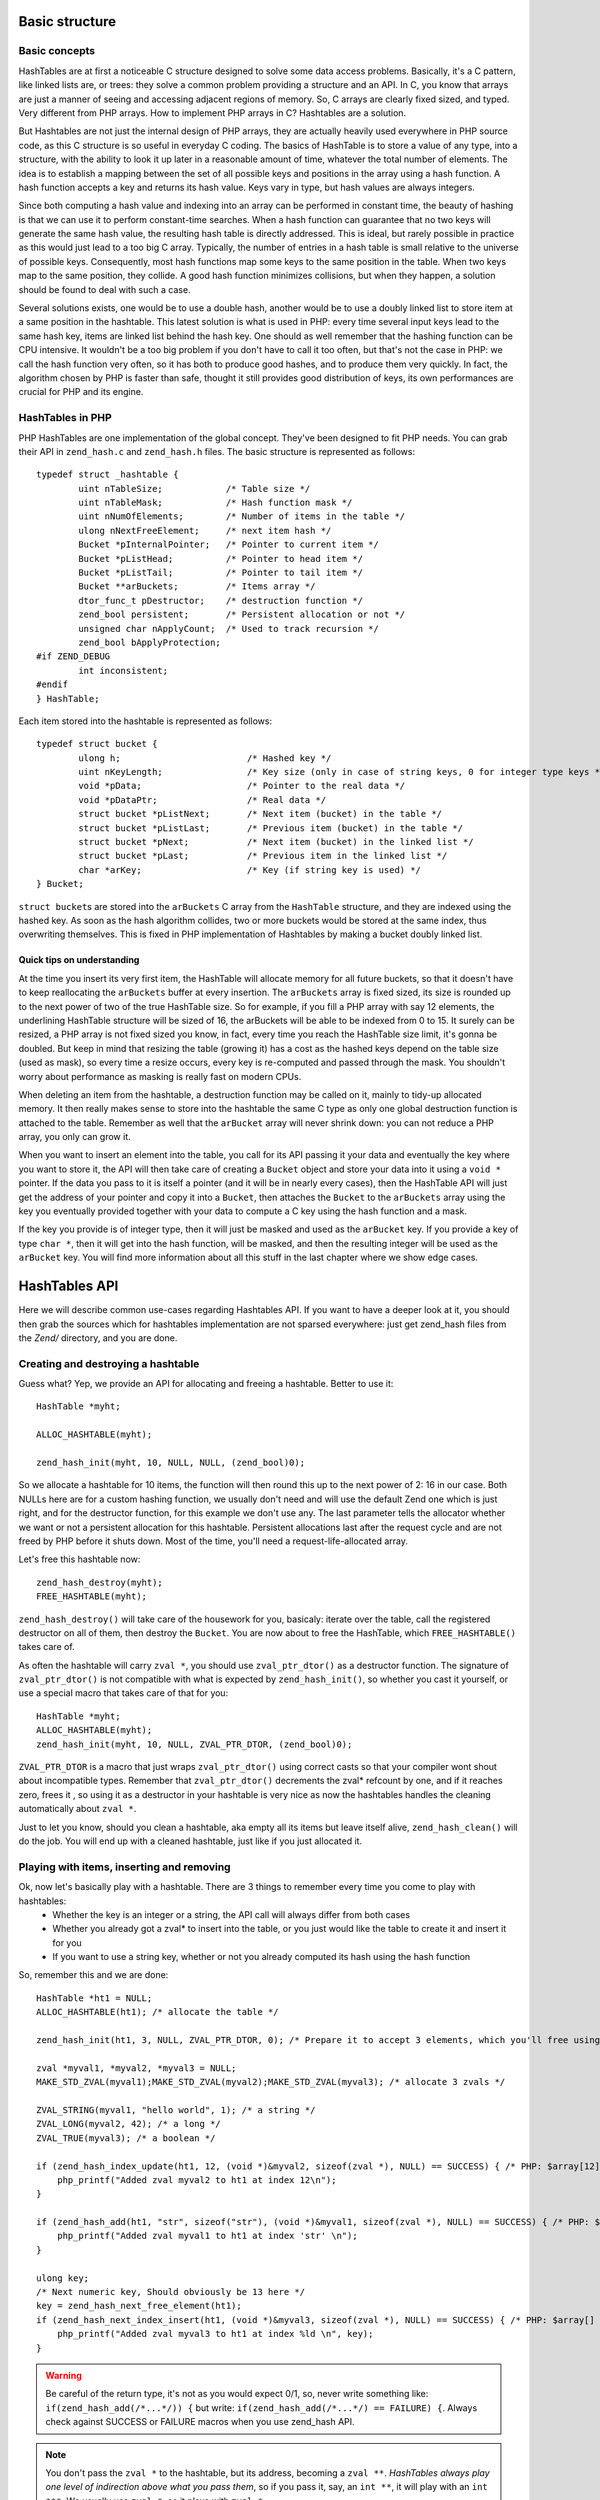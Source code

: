 Basic structure
===============

Basic concepts
--------------

HashTables are at first a noticeable C structure designed to solve some data access problems. Basically, it's a C
pattern, like linked lists are, or trees: they solve a common problem providing a structure and an API. In C, you know
that arrays are just a manner of seeing and accessing adjacent regions of memory. So, C arrays are clearly fixed sized,
and typed. Very different from PHP arrays. How to implement PHP arrays in C? Hashtables are a solution.

But Hashtables are not just the internal design of PHP arrays, they are actually heavily used everywhere in PHP source
code, as this C structure is so useful in everyday C coding. The basics of HashTable is to store a value of any type,
into a structure, with the ability to look it up later in a reasonable amount of time, whatever the total number of
elements. The idea is to establish a mapping between the set of all possible keys and positions in the array using a
hash function. A hash function accepts a key and returns its hash value. Keys vary in type, but hash values are always
integers.

Since both computing a hash value and indexing into an array can be performed in constant time, the beauty of hashing is
that we can use it to perform constant-time searches. When a hash function can guarantee that no two keys will generate
the same hash value, the resulting hash table is directly addressed. This is ideal, but rarely possible in practice as
this would just lead to a too big C array. Typically, the number of entries in a hash table is small relative to the
universe of possible keys. Consequently, most hash functions map some keys to the same position in the table. When two
keys map to the same position, they collide. A good hash function minimizes collisions, but when they happen, a solution
should be found to deal with such a case.

Several solutions exists, one would be to use a double hash, another would be to use a doubly linked list to store item
at a same position in the hashtable. This latest solution is what is used in PHP: every time several input keys lead to
the same hash key, items are linked list behind the hash key. One should as well remember that the hashing function can
be CPU intensive. It wouldn't be a too big problem if you don't have to call it too often, but that's not the case in
PHP: we call the hash function very often, so it has both to produce good hashes, and to produce them very quickly. In
fact, the algorithm chosen by PHP is faster than safe, thought it still provides good distribution of keys, its own
performances are crucial for PHP and its engine.

HashTables in PHP
-----------------

PHP HashTables are one implementation of the global concept. They've been designed to fit PHP needs.
You can grab their API in ``zend_hash.c`` and ``zend_hash.h`` files. The basic structure is represented as follows::

    typedef struct _hashtable {
	    uint nTableSize;            /* Table size */
	    uint nTableMask;            /* Hash function mask */
	    uint nNumOfElements;        /* Number of items in the table */
	    ulong nNextFreeElement;     /* next item hash */
	    Bucket *pInternalPointer;   /* Pointer to current item */
	    Bucket *pListHead;          /* Pointer to head item */
	    Bucket *pListTail;          /* Pointer to tail item */
	    Bucket **arBuckets;         /* Items array */
	    dtor_func_t pDestructor;    /* destruction function */
	    zend_bool persistent;       /* Persistent allocation or not */
	    unsigned char nApplyCount;  /* Used to track recursion */
	    zend_bool bApplyProtection;
    #if ZEND_DEBUG
	    int inconsistent;
    #endif
    } HashTable;

Each item stored into the hashtable is represented as follows::

    typedef struct bucket {
	    ulong h;                        /* Hashed key */
	    uint nKeyLength;                /* Key size (only in case of string keys, 0 for integer type keys */
	    void *pData;                    /* Pointer to the real data */
	    void *pDataPtr;                 /* Real data */
	    struct bucket *pListNext;       /* Next item (bucket) in the table */
	    struct bucket *pListLast;       /* Previous item (bucket) in the table */
	    struct bucket *pNext;           /* Next item (bucket) in the linked list */
	    struct bucket *pLast;           /* Previous item in the linked list */
	    char *arKey;                    /* Key (if string key is used) */
    } Bucket;

``struct bucket``\s are stored into the ``arBuckets`` C array from the ``HashTable`` structure, and they are indexed
using the hashed key. As soon as the hash algorithm collides, two or more buckets would be stored at the same index,
thus overwriting themselves. This is fixed in PHP implementation of Hashtables by making a bucket doubly linked list.

.. image:: ./images/php_hashtables_main.png

Quick tips on understanding
***************************

At the time you insert its very first item, the HashTable will allocate memory for all future buckets, so that it
doesn't have to keep reallocating the ``arBuckets`` buffer at every insertion. The ``arBuckets`` array is fixed sized,
its size is rounded up to the next power of two of the true HashTable size. So for example, if you fill a PHP array with
say 12 elements, the underlining HashTable structure will be sized of 16, the arBuckets will be able to be indexed from
0 to 15. It surely can be resized, a PHP array is not fixed sized you know, in fact, every time you reach the HashTable
size limit, it's gonna be doubled. But keep in mind that resizing the table (growing it) has a cost as the hashed keys
depend on the table size (used as mask), so every time a resize occurs, every key is re-computed and passed through the
mask. You shouldn't worry about performance as masking is really fast on modern CPUs.

When deleting an item from the hashtable, a destruction function may be called on it, mainly to tidy-up allocated
memory. It then really makes sense to store into the hashtable the same C type as only one global destruction function
is attached to the table. Remember as well that the ``arBucket`` array will never shrink down: you can not reduce a PHP
array, you only can grow it.

When you want to insert an element into the table, you call for its API passing it your data and eventually the key
where you want to store it, the API will then take care of creating a ``Bucket`` object and store your data into it
using a ``void *`` pointer. If the data you pass to it is itself a pointer (and it will be in nearly every cases),
then the HashTable API will just get the address of your pointer and copy it into a ``Bucket``, then attaches the
``Bucket`` to the ``arBuckets`` array using the key you eventually provided together with your data to compute a C key
using the hash function and a mask.

If the key you provide is of integer type, then it will just be masked and used as the ``arBucket`` key. If you provide
a key of type ``char *``, then it will get into the hash function, will be masked, and then the resulting integer will
be used as the ``arBucket`` key. You will find more information about all this stuff in the last chapter where we show
edge cases.

HashTables API
==============

Here we will describe common use-cases regarding Hashtables API. If you want to have a deeper look at it, you should
then grab the sources which for hashtables implementation are not sparsed everywhere: just get zend_hash files from the
*Zend/* directory, and you are done.

Creating and destroying a hashtable
-----------------------------------

Guess what? Yep, we provide an API for allocating and freeing a hashtable. Better to use it::

    HashTable *myht;

    ALLOC_HASHTABLE(myht);

    zend_hash_init(myht, 10, NULL, NULL, (zend_bool)0);

So we allocate a hashtable for 10 items, the function will then round this up to the next power of 2: 16 in our case.
Both NULLs here are for a custom hashing function, we usually don't need and will use the default Zend one which is just
right, and for the destructor function, for this example we don't use any. The last parameter tells the allocator whether
we want or not a persistent allocation for this hashtable. Persistent allocations last after the request cycle and are
not freed by PHP before it shuts down. Most of the time, you'll need a request-life-allocated array.

Let's free this hashtable now::

    zend_hash_destroy(myht);
    FREE_HASHTABLE(myht);

``zend_hash_destroy()`` will take care of the housework for you, basicaly: iterate over the table, call the registered
destructor on all of them, then destroy the ``Bucket``. You are now about to free the HashTable, which
``FREE_HASHTABLE()`` takes care of.

As often the hashtable will carry ``zval *``, you should use ``zval_ptr_dtor()`` as a destructor function. The
signature of ``zval_ptr_dtor()`` is not compatible with what is expected by ``zend_hash_init()``, so whether you cast it
yourself, or use a special macro that takes care of that for you::

    HashTable *myht;
    ALLOC_HASHTABLE(myht);
    zend_hash_init(myht, 10, NULL, ZVAL_PTR_DTOR, (zend_bool)0);

``ZVAL_PTR_DTOR`` is a macro that just wraps ``zval_ptr_dtor()`` using correct casts so that your compiler wont shout
about incompatible types. Remember that ``zval_ptr_dtor()`` decrements the zval* refcount by one, and if it reaches
zero, frees it , so using it as a destructor in your hashtable is very nice as now the hashtables handles the cleaning
automatically about ``zval *``.

Just to let you know, should you clean a hashtable, aka empty all its items but leave itself alive,
``zend_hash_clean()`` will do the job. You will end up with a cleaned hashtable, just like if you just allocated it.

Playing with items, inserting and removing
------------------------------------------

Ok, now let's basically play with a hashtable. There are 3 things to remember every time you come to play with hashtables:
 * Whether the key is an integer or a string, the API call will always differ from both cases
 * Whether you already got a zval* to insert into the table, or you just would like the table to create it and insert it
   for you
 * If you want to use a string key, whether or not you already computed its hash using the hash function

So, remember this and we are done::

    HashTable *ht1 = NULL;
    ALLOC_HASHTABLE(ht1); /* allocate the table */

    zend_hash_init(ht1, 3, NULL, ZVAL_PTR_DTOR, 0); /* Prepare it to accept 3 elements, which you'll free using ZVAL_PTR_DTOR callback */

    zval *myval1, *myval2, *myval3 = NULL;
    MAKE_STD_ZVAL(myval1);MAKE_STD_ZVAL(myval2);MAKE_STD_ZVAL(myval3); /* allocate 3 zvals */

    ZVAL_STRING(myval1, "hello world", 1); /* a string */
    ZVAL_LONG(myval2, 42); /* a long */
    ZVAL_TRUE(myval3); /* a boolean */

    if (zend_hash_index_update(ht1, 12, (void *)&myval2, sizeof(zval *), NULL) == SUCCESS) { /* PHP: $array[12] = 42 */
        php_printf("Added zval myval2 to ht1 at index 12\n");
    }

    if (zend_hash_add(ht1, "str", sizeof("str"), (void *)&myval1, sizeof(zval *), NULL) == SUCCESS) { /* PHP: $array['str'] = 'hello world' */
        php_printf("Added zval myval1 to ht1 at index 'str' \n");
    }

    ulong key;
    /* Next numeric key, Should obviously be 13 here */
    key = zend_hash_next_free_element(ht1);
    if (zend_hash_next_index_insert(ht1, (void *)&myval3, sizeof(zval *), NULL) == SUCCESS) { /* PHP: $array[] = true */
        php_printf("Added zval myval3 to ht1 at index %ld \n", key);
    }

.. warning:: Be careful of the return type, it's not as you would expect 0/1, so, never write something like:
    ``if(zend_hash_add(/*...*/)) {`` but write: ``if(zend_hash_add(/*...*/) == FAILURE) {``. Always check against
    SUCCESS or FAILURE macros     when you use zend_hash API.

.. note:: You don't pass the ``zval *`` to the hashtable, but its address, becoming a ``zval **``.
   *HashTables always play one level of indirection above what you pass them*, so if you pass it, say, an ``int **``,
   it will play with an ``int ***``. We usually use ``zval *``, so it plays with ``zval *``.

As you can see, it's a little bit weird to insert zvals into a hashtable. Fortunately, there exists another API witch
goal is to create and allocate the zval for us, just pass its value and you are done. What is special about this API,
is that it doesn't play directly with a hashtable itself, but expect you to embed the Hashtable into a zval as well. The
API is so fully zval-turned, but under the hood it uses zend_hash API. Playing with the zval special API, our above
example then become something like that::

    zval *ht1 = NULL;
    ALLOC_INIT_ZVAL(ht1);
    array_init(ht1, 3);

    if (add_index_long(ht1, 12, 42) == SUCCESS) {
        php_printf("Added zval of type long (42) to ht1 at index 12\n");
    }

    if (add_assoc_string(ht1, "str", "hello world", 1) == SUCCESS) {
        php_printf("Added zval of type string ('hello world') to ht1 at index 'str' \n");
    }

    /* There does not exist something like add_next_index_bool() */

.. note:: Like we said, the API is different weither the key you provide is an integer (``ulong``), or a string
   (``char *``) or if you dont provide key at all and let the implementation choose the next one for you. Mainly
   "*assoc*" means string keys, and "*index*" means integer keys.

So, depending on the case, you'll choose to use directly the zend_hash API, or go with the zval ``add_`` API.

.. note:: Remember there is no problem having told the zend_hash API we would store 3 elements (using initialisation
   function) into it: it will round up our 3 to 4, and, if we would come to add more elements, it automatically
   internally resizes itself, we have nothing to do with that when using the API.

Retrieving, deleting and checking for items
-------------------------------------------

Now we can prepare a hashtable, and feed it with data, mainly zvals. What about looking for our data now? Or checking
whether they exist or not into the table? Let's go::

    HashTable *ht1 = NULL; ALLOC_HASHTABLE(ht1);

    zend_hash_init(ht1, 8, NULL, ZVAL_PTR_DTOR, 0);

    zval *myval; MAKE_STD_ZVAL(myval);
    ZVAL_STRING(myval, "hello world", 1); /* a string */

    if (zend_hash_index_update(ht1, 12, (void *)&myval, sizeof(zval *), NULL) == FAILURE) { /* add the value to index 12 */
        zend_error(E_ERROR, "Could not add value to the hashtable");
        zend_bailout();
    }

    zval **found = NULL;

    if (zend_hash_index_find(ht1, 12, (void **)&found) == SUCCESS) {
        php_printf("Hey, seems like there is something at numeric key 12, stored it into 'found' ");
        zend_hash_index_del(ht1, 12); /* Delete the item */
    }

Same thing as if you look for a value at an integer index, or a string index, you won't use the same API call. Also,
remember we added a ``zval **`` into the hashtable (the address of a ``zval *``), so, you have to provide the 'find'
function with a ``zval **``, and as it will have to write to it, you effectively end up passing a ``zval ***`` to
'find', as being the address of your ``zval **`` storage.

Should you just want to check for existence?

::

    if (zend_hash_index_exists(ht1, 12)) {
        /* Yes! */
    }

And if you deal with string type keys, the API becomes::

    if (zend_hash_exists(ht1, "fookey", sizeof("fookey"))) { /* Returns 1 or 0, no check against macro needed */
        /* Yes! */
    }

    zval **found = NULL;
    if (zend_hash_find(ht1, "fookey", sizeof("fookey"), (void **)&found) == SUCCESS) { /* Just to show the call */
        zend_hash_del(ht1, "fookey", sizeof("fookey")); /* Removing the item from the table */
    }

One last thing: if you need to get the current data pointed by the iterator, the API allows you to do so, like this::

    if (zend_hash_get_current_data(ht1, (void **)&found) == SUCCESS)  {
        /* Yes! */
    }

For the key, you first have to determine if it's a string or an int, then just use the correct argument, like this::

    int keytype, num_key;
    char *str_key = NULL;

    keytype = zend_hash_get_current_key(ht1, &str_key, &num_key, 0);

    switch (keytype) {
        case HASH_KEY_NON_EXISTANT:
            zend_error(E_NOTICE, "There is no current element in this array");
        break;
        case HASH_KEY_IS_INT:
            php_printf("Key was found!, it is an integer: %ld", num_key);
        break;
        case HASH_KEY_IS_STRING:
            php_printf("Key was found!, it is a string: '%s'", str_key);
        break;
        EMPTY_SWITCH_DEFAULT_CASE()
    }
    /* Just to let you know, we could have called zend_hash_get_current_key_type(ht1, &keytype); as well */

String keys and hashing algorithm
---------------------------------

You know when you use a string key. You know what happens to it when it dives into the zend_hash API call you perform:
it gets hashed by a hashing algorithm. This is a basic concept of hashtables we talked about in introduction chapter.
Let's see what the default hashing algo looks like::

    static inline ulong zend_inline_hash_func(const char *arKey, uint nKeyLength)
    {
	    register ulong hash = 5381;

	    /* variant with the hash unrolled eight times */
	    for (; nKeyLength >= 8; nKeyLength -= 8) {
		    hash = ((hash << 5) + hash) + *arKey++;
		    hash = ((hash << 5) + hash) + *arKey++;
		    hash = ((hash << 5) + hash) + *arKey++;
		    hash = ((hash << 5) + hash) + *arKey++;
		    hash = ((hash << 5) + hash) + *arKey++;
		    hash = ((hash << 5) + hash) + *arKey++;
		    hash = ((hash << 5) + hash) + *arKey++;
		    hash = ((hash << 5) + hash) + *arKey++;
	    }
	    switch (nKeyLength) {
		    case 7: hash = ((hash << 5) + hash) + *arKey++; /* fallthrough... */
		    case 6: hash = ((hash << 5) + hash) + *arKey++; /* fallthrough... */
		    case 5: hash = ((hash << 5) + hash) + *arKey++; /* fallthrough... */
		    case 4: hash = ((hash << 5) + hash) + *arKey++; /* fallthrough... */
		    case 3: hash = ((hash << 5) + hash) + *arKey++; /* fallthrough... */
		    case 2: hash = ((hash << 5) + hash) + *arKey++; /* fallthrough... */
		    case 1: hash = ((hash << 5) + hash) + *arKey++; break;
		    case 0: break;
    EMPTY_SWITCH_DEFAULT_CASE()
	    }
	    return hash;
    }

We won't explain it, simply recall what we said in intro: it leads to collisions, in some cases, but it is fast. Faster
enough for common use cases but there is a case where using it would be a pure waste: calling it with several times
the same argument. And this can happen quiet often, imagine you have a string key "mykey", if you happen to call any
zend_hash API with this key, all of them will call for the hash function, and it obviously will always lead to the same
hash result. This is a waste.

That's why the zend_hash API is nice about this as it can allow you to call for the hashing function, save the hash
somewhere, and everywhere in the future you could be tempted to use your string key "mykey", you know would be able to
reuse the hash you computed. Save CPU cycles, the idea is as easy as just not asking the CPU for doing several task the
exact same job.

Let's show this particular API you could need in your future developments::

    ulong my_hash = zend_get_hash_value("foobar", sizeof("foobar"));

    HashTable *ht1 = NULL; ALLOC_HASHTABLE(ht1); zend_hash_init(ht1, 2, NULL, ZVAL_PTR_DTOR, 0);

    zval *myval1 = NULL; MAKE_STD_ZVAL(myval1);
    ZVAL_STRING(myval1, "hello world", 1);

    if (zend_hash_quick_add(ht1, "foobar", sizeof("foobar"), my_hash, (void *)&myval1, sizeof(zval *), NULL) == SUCCESS) {
        php_printf("Added zval myval1 to ht1 at index 'str' \n");
    }

    if (zend_hash_quick_exists(ht1, "foobar", sizeof("foobar"), my_hash)) {
        php_printf("Just checked, our value is in! \n");
    }

    zend_hash_quick_del(ht1, "foobar", sizeof("foobar"), my_hash); /* Delete the value */

    if (zend_hash_quick_exists(ht1, "foobar", sizeof("foobar"), my_hash) == 0) {
        php_printf("Obviously, the value is not here any more\n");
    }

Wondering why, while passing the precomputed hash, we still need to pass the key string at every API call? Well it's
easy: because of collisions. There is no fact as "one string key = exactly one computed hash". Collisions can happen,
so the API will obviously use the precomputed hash we provided it, but it will always check for string equality as well
(``strcmp``), because it never can be sure that at this hash index, there is only our data with our string key. But, we
solved our problem here: we only triggered the hash algorithm once for all, and not for every API call we just
triggered.

Iterating over the table
------------------------

One more need you could meet about hashtables is to iterate over them. The zend_hash API provides all you need about
this, and it also provides ways to apply a callback to elements into hashtables. This is part of the next chapter,
first, let's concentrate on how to manually iterate over table items.

Basically, the iteration is just about remembering what the current position is, and this piece of information is stored
in the ``pInternalPointer`` field of the hashtable. However, it's *not recommended* to play with this internal position,
because the table you are iterating over may be shared somewhere else, and modifying its internal pointer could lead to
bugs elsewhere, where other functions wouldn't expect it to change. This is why the API allows you (and that's what
we'll always use) to iterate over a hashtable using an external position pointer, welcome the ``HashPosition`` type.

``HashPosition`` is just a typedef to Bucket \*, so it represents the current item, and passing a pointer to this
``HashPosition`` to every iteration-related functions will make them move it: you will iterate without changing the
internal HashTable position which is correct.

Let's show an example using all we've learned since the beginning of the chapter::

    HashTable *myht = NULL; ALLOC_HASHTABLE(myht); zend_hash_init(myht, 8, NULL, ZVAL_PTR_DTOR, 0);

    zval *array = NULL;
    ALLOC_ZVAL(array);
    array->type = IS_ARRAY;
    array->value.ht = myht;

    add_assoc_bool(array, "bool", 1);
    add_index_double(array, 1, 1.1);
    add_next_index_string(array, "hello world", 1);
    add_assoc_long(array, "the answer", 42);

    HashPosition mypos;
    zval **data = NULL;
    ulong longkey;
    char *strkey = NULL;
    zend_hash_internal_pointer_reset_ex(myht, &mypos); /* Pass mypos */

    while(zend_hash_has_more_elements_ex(myht, &mypos) == SUCCESS) {
        zend_hash_get_current_data_ex(myht, (void **)&data, &mypos);
        php_printf("At key ");
        switch (zend_hash_get_current_key_type_ex(myht, &mypos)) {
            case HASH_KEY_IS_LONG:
                zend_hash_get_current_key_ex(myht, &strkey, NULL, &longkey, 0, &mypos);
                php_printf("%ld", longkey);
            break;
            case HASH_KEY_IS_STRING:
                zend_hash_get_current_key_ex(myht, &strkey, NULL, &longkey, 0, &mypos);
                php_printf("'%s'", strkey);
            break;
        }
        zval *datacopy = NULL;
        copy_and_convert_to_string(*data, &datacopy);
        php_printf(", we have '%s' \n", Z_STRVAL_P(datacopy));
        zval_ptr_dtor(&datacopy);

        zend_hash_move_forward_ex(myht, &mypos);
    }
    zval_ptr_dtor(&array);

    /* Displays:
    At key 'bool', we have '1'
    At key 1, we have '1.1'
    At key 2, we have 'hello world'
    At key 'the answer', we have '42'
    */

Notice how we used the '_ex' alternative of functions we met before. All functions that deals with "_current_" values
or keys should *not* use the internal iterator pointer anymore like before, but the one we provide ourselves, called
here ``mypos``.

.. warning:: Remember to never modify a hashtable internal pointer. In a real life coding, things are shared, and the
   hashtable you'll be using will come from someone, to you, and be passed to someone else. Obviously one could expect
   the hashtable to now contain more or less items when passing into your hands, noone would expect its internal
   iteration pointer to have changed. Always use HashPosition, at least until you really know what you are doing.

Mapping functions
-----------------

HashAlgorithm and colliding the table
=====================================

Let's recall how all this works: When inserting a data, the (usually) provided key may be of two types: int or string.
If the key is a string, it then passes through the hash algorithm, which is *DJBX33A* in PHP, and an integer comes out
from this function. If the key were an integer, it is just used as-is. In both cases, we end up having a hash key with
an integer of type ``unsigned long`` (ulong), with no limit in its bounds. So we would need to allocate an array
(``arBuckets``) that should be referenced from 0 to ``sizeof(ulong)``, something like 18446744073709551615 on 64bits
platform, which is clearly impossible. The problem is that the actual hash key we computed is just too big and has no
bounds on the unsigned long range, it then cannot be used as-is as a C array index because the array would have been too
huge to fit in memory. What is then done as a second step, is that the hash key gets narrow-bounded, using a mask. The
mask cuts of the most significant bits in the integer, and dramatically lowers its space, making it suitable to be
passed as an index for a preallocated C array, ``arBuckets``. The mask is calculated as being the size of the HashTable
minus one. Here is the code for string typed keys::

    ht->nTableMask = ht->nTableSize - 1;
    void *p;

    h = zend_inline_hash_func(arKey, nKeyLength); /* Hash the arKey (char*) to get the hash key h (ulong) */

    nIndex = h & ht->nTableMask; /* Narrow h by masking its highest bits, obtain nIndex, an ulong from 0 to TableSize */

    p = ht->arBuckets[nIndex]; /* Use the nIndex to get back p (Bucket*) from the bucket array arBuckets */
    /* Use p here */

We said that if the provided key is of type integer (``ulong``) and not string (``char *``), we just don't need to run
the hash function. Code then becomes::

    ht->nTableMask = ht->nTableSize - 1;
    void *p;

    h = provided_key /* of type ulong */

    nIndex = h & ht->nTableMask; /* Narrow h by masking its highest bits, obtain nIndex, a ulong from 0 to TableSize */

    p = ht->arBuckets[nIndex]; /* Use the nIndex to get back p (Bucket*) from the bucket array arBuckets */
    /* Use p here */

What this means is that if you build a special PHP array, with only integer keys, that when used with the mask give
always the same index, then you will overcollide the array, and end-up having a possibly too huge linked list.
Traversing a linked list is O(n), so the more the linked list grows, the slower it becomes to traverse it. Knowing that the
API has to traverse the lists at every lookup or insertion (which triggers a lookup) in the table, it is then easy to
DOS this part of PHP.

To show this, let's build a use case and explain it:

.. code-block:: php

    <?php
    /* 2^15, for example, any power of 2 works */
    $size = 32768;
    $startTime = microtime(1);

    $array     = array();
    $maxInsert = $size * $size;

    for ($key = 0; $key <= $maxInsert; $key += $size) {
        $array[$key] = 0;
    }

    printf("%d inserts in %.2f seconds", $key/$size, microtime(1)-$startTime);

Running this code, you should obtain something like 32769 insertions in 9.84 seconds, which is just a very huge amount
of time. Let's now explain what happens at a lower level. We know that using a key as an integer, no hashing function
comes to play, so the code being run to compute the C array key (``nIndex``) mainly looks like::

    nIndex = h & ht->nTableMask; /* masking */
    p = ht->arBuckets[nIndex];

We know that ``nTableMask`` is table size minus one. As the key is added 32768 (2 powered by 15) at each step of the for
loop, it jumps from bit to bit, and the mask is just irrelevant:

.. code-block:: none

    for ($key = 0; $key <= $maxInsert; $key += $taille) {
        $array[$key] = 0;
    }

    mask:   0000.0111.1111.1111.1111
                     &
    32768   0000.1000.0000.0000.0000
    65536   0001.0000.0000.0000.0000
    98304   0001.1000.0000.0000.0000
    131072  0010.0000.0000.0000.0000
    163840  0010.1000.0000.0000.0000
    ...
                 = 0 !

We end up inserting every item (we insert 32769 total items) at the same ``arBuckets`` index: 0. Every item is then
added to the linked list sitting at index 0 of ``arBuckets``, and traversing a fast growing linked list takes so much
time. Be convinced by breaking this actual collision-proof code, just use a size of 32767 for example, instead of the
special 32768. You will get something like 32768 inserts in 0.01 seconds, which is about 1000 times faster.

When the hash algorithm + the hash mask works normally, meaning we are not cheating them voluntary like we did, it
distributes pretty well buckets into the ``arBuckets``:

.. image:: ./images/hash_distribution_ok.png

When it's not the case, you end with something like this, which we could call the 'worst scenario':

.. image:: ./images/hash_distribution_ko.png


Use cases
=========
